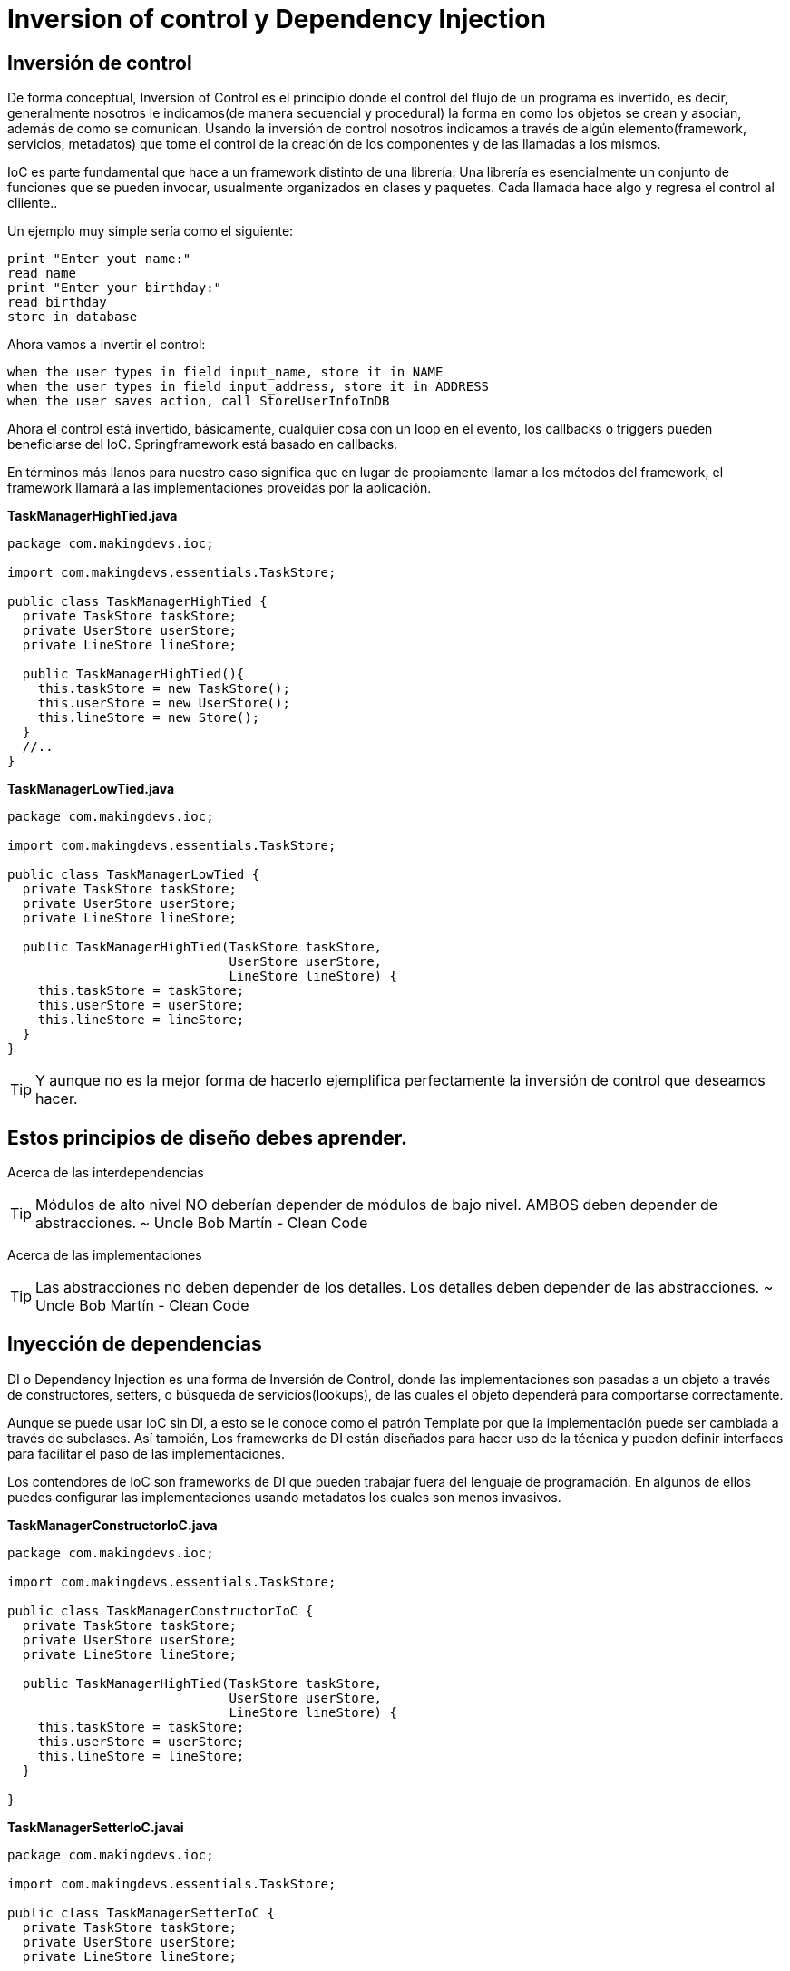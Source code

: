 :icons: font
:source-highlighter: coderay

# Inversion of control y Dependency Injection

## [[bookmark-1]]Inversión de control
De forma conceptual, Inversion of Control es el principio donde el control del flujo de un programa es invertido, es decir, generalmente nosotros le indicamos(de manera secuencial y procedural) la forma en como los objetos se crean y asocian, además de como se comunican. Usando la inversión de control nosotros indicamos a través de algún elemento(framework, servicios, metadatos) que tome el control de la creación de los componentes y de las llamadas a los mismos.

IoC es parte fundamental que hace a un framework distinto de una librería. Una librería es esencialmente un conjunto de funciones que se pueden invocar, usualmente organizados en clases y paquetes. Cada llamada hace algo y regresa el control al cliiente..

Un ejemplo muy simple sería como el siguiente:

----
print "Enter yout name:"
read name
print "Enter your birthday:"
read birthday
store in database
----

Ahora vamos a invertir el control:

----
when the user types in field input_name, store it in NAME
when the user types in field input_address, store it in ADDRESS
when the user saves action, call StoreUserInfoInDB
----

Ahora el control está invertido, básicamente, cualquier cosa con un loop en el evento, los callbacks o triggers pueden beneficiarse del IoC. Springframework está basado en callbacks.

En términos más llanos para nuestro caso significa que en lugar de propiamente llamar a los métodos del framework, el framework llamará a las implementaciones proveídas por la aplicación.

*TaskManagerHighTied.java*

[source,java,linenums]
----
package com.makingdevs.ioc;

import com.makingdevs.essentials.TaskStore;

public class TaskManagerHighTied {
  private TaskStore taskStore;
  private UserStore userStore;
  private LineStore lineStore;

  public TaskManagerHighTied(){
    this.taskStore = new TaskStore();
    this.userStore = new UserStore();
    this.lineStore = new Store();
  }
  //..
}
----

*TaskManagerLowTied.java*

[source,java,linenums]
----
package com.makingdevs.ioc;

import com.makingdevs.essentials.TaskStore;

public class TaskManagerLowTied {
  private TaskStore taskStore;
  private UserStore userStore;
  private LineStore lineStore;

  public TaskManagerHighTied(TaskStore taskStore,
                             UserStore userStore,
                             LineStore lineStore) {
    this.taskStore = taskStore;
    this.userStore = userStore;
    this.lineStore = lineStore;
  }
}
----

TIP: Y aunque no es la mejor forma de hacerlo ejemplifica perfectamente la inversión de control que deseamos hacer.

## [[bookmark-2]]Estos principios de diseño debes aprender.

[[bookmark-3]]Acerca de las interdependencias

TIP: Módulos de alto nivel NO deberían depender de módulos de bajo nivel. AMBOS deben depender de abstracciones.
~ Uncle Bob Martín - Clean Code

[[bookmark-4]]Acerca de las implementaciones

TIP: Las abstracciones no deben depender de los detalles. Los detalles deben depender de las abstracciones.
~ Uncle Bob Martín - Clean Code

## Inyección de dependencias
DI o Dependency Injection es una forma de Inversión de Control, donde las implementaciones son pasadas a un objeto a través de constructores, setters, o búsqueda de servicios(lookups), de las cuales el objeto dependerá para comportarse correctamente.

Aunque se puede usar IoC sin DI, a esto se le conoce como el patrón Template por que la implementación puede ser cambiada a través de subclases. Así también, Los frameworks de DI están diseñados para hacer uso de la técnica y pueden definir interfaces para facilitar el paso de las implementaciones.

Los contendores de IoC son frameworks de DI que pueden trabajar fuera del lenguaje de programación. En algunos de ellos puedes configurar las implementaciones usando metadatos los cuales son menos invasivos.

*TaskManagerConstructorIoC.java*

[source,java,linenums]
----
package com.makingdevs.ioc;

import com.makingdevs.essentials.TaskStore;

public class TaskManagerConstructorIoC {
  private TaskStore taskStore;
  private UserStore userStore;
  private LineStore lineStore;

  public TaskManagerHighTied(TaskStore taskStore,
                             UserStore userStore,
                             LineStore lineStore) {
    this.taskStore = taskStore;
    this.userStore = userStore;
    this.lineStore = lineStore;
  }

}
----

*TaskManagerSetterIoC.javai*

[source,java,linenums]
----
package com.makingdevs.ioc;

import com.makingdevs.essentials.TaskStore;

public class TaskManagerSetterIoC {
  private TaskStore taskStore;
  private UserStore userStore;
  private LineStore lineStore;

  public void setTaskStore(TaskStore taskStore) {
    this.taskStore = taskStore;
  }

  public void setUserStore(UserStore userStore) {
    this.userStore = userStore;
  }

  public void setLineStore(LineStore lineStore) {
    this.lineStore = lineStore;
  }
}
----

Un tercer tipo de inyección de dependencias se hace a través de interfaces, las cuales permiten abstraer un nivel más los posibles elementos que podría ocupar un componente y concentrarlos en las llamadas a sus métodos indicando el tipo que necesitan.

*TaskComponents.java*

[source,java,linenums]
----
package com.makingdevs.ioc;

import com.makingdevs.essentials.TaskStore;

public interface TaskComponents {
  void lineStore(LineStore lineStore);
  void userStore(UserStore userStore);
  void taskStore(TaskStore taskStore);
}
----

*TaskManagerInterfaceIoC.java*

[source,java,linenums]
----
package com.makingdevs.ioc;

import com.makingdevs.essentials.TaskStore;

public class TaskManagerInterfaceIoC implements TaskComponents {
  private TaskStore taskStore;
  private UserStore userStore;
  private LineStore lineStore;

  @Override
  public void lineStore(LineStore lineStore) {
    this.lineStore = lineStore;
  }

  @Override
  public void userStore(UserStore userStore) {
    this.userStore = userStore;
  }

  @Override
  public void taskStore(TaskStore taskStore) {
    this.taskStore = taskStore;
  }
}
----

TIP: Sin lugar a dudas uno de los pensadores más influyentes es Martin Fowler, el cual, ha escrito de los contenedores de IoD y le patrón DI, es recomendables esta lectura por que incluso hace mención del lenguaje Java y de Springframework como el ejemplo de ello.

## [[bookmark-5]]Separación de las interfaces y sus implementaciones
TIP: ...todas las arquitecturas orientadas a objetos bien estructuradas han definido claramente sus capas, con cada capa se proporciona un conjunto coherente de servicios a través de una interfaz bien definida y controlada...
~ Grady Booch - Object Solutions

### [[bookmark-6]]Uso de dependencias de forma directa

*SimpleTaskStore.java*

[source,java,linenums]
----
package com.makingdevs.ioc;

import com.makingdevs.essentials.Task;

import javax.sql.DataSource;
import java.util.List;

public class SimpleTaskStore {

  private DataSource dataSource;

  public SimpleTaskStore() {
    // Init DataSource
  }

  public List<Task> getCurrentTasks() {
    // DB Operations are here
    new UnsupportedOperationException("Pain!!!");
  }

}
----

*SimpleTaskManager.java*

[source,java,linenums]
----
package com.makingdevs.ioc;

import com.makingdevs.essentials.Task;
import java.util.List;

public class SimpleTaskManager {
  private SimpleTaskStore simpleTaskStore;

  public SimpleTaskManager(){
    this.simpleTaskStore = new SimpleTaskStore();
  }

  public List<Task> getCurrentTasks() {
    // Business Logic is here
    return simpleTaskStore.getCurrentTasks();
  }
}
----

*PresentationTaskManager.java*

[source,java,linenums]
----
package com.makingdevs.ioc;

import com.makingdevs.essentials.Task;
import java.util.List;

public class PresentationTaskManager {
  private SimpleTaskManager simpleTaskManager;

  public PresentationTaskManager(){
    this.simpleTaskManager = new SimpleTaskManager();
  }

  public View showCurrentTasks(){
    List<Task> currentTasks = simpleTaskManager.getCurrentTasks();
    View view = new BlockView();
    // currentTasks + View
    return view;
  }
}
----

TIP: La recomendación para desacoplar las dependencias entre los componentes es crear abstracciones que puedan ser sustituidas por cualquier implementación.

*ITaskStore.java*

[source,java,linenums]
----
package com.makingdevs.ioc;

import com.makingdevs.essentials.Task;

import javax.sql.DataSource;
import java.util.List;

public interface ITaskStore {
  void setDataSource(DataSource dataSource);
  List<Task> getCurrentTasks();
}
----

[source,java,linenums]
----
package com.makingdevs.ioc;

import com.makingdevs.essentials.Task;

import java.util.List;

public interface ITaskManager {
  List<Task> getCurrentTasks();
}
----

Teniendo estas abstracciones podemos usarlas en nuestros componentes agregando la dependencia a quienes desean usarlos e implementando a quienes se encargan de los detalles.

*TaskStoreImpl.java*

[source,java,linenums]
----
package com.makingdevs.ioc;

import com.makingdevs.essentials.Task;

import javax.sql.DataSource;
import java.util.List;

public class TaskStoreImpl implements ITaskStore {

  private DataSource dataSource;

  public void setDataSource(DataSource dataSource){
    this.dataSource = dataSource;
  }

  public List<Task> getCurrentTasks() {
    //...
  }

}
----

*TaskManagerImpl.java*

[source,java,linenums]
----
package com.makingdevs.ioc;

import com.makingdevs.essentials.Task;
import java.util.List;

public class TaskManagerImpl implements ITaskManager {

  private ITaskStore iTaskStore;

  // Constructor or setter, what do you prefer?

  public List<Task> getCurrentTasks() {
    // Business Logic is here
    // Implementation goes here
  }
}
----

*PresentationTaskManager.java*

[source,java,linenums]
----
package com.makingdevs.ioc;

import com.makingdevs.essentials.Task;
import java.util.List;

public class PresentationTaskManager {

  private ITaskManager iTaskManager;

  // Constructor or setter, is your choice

  public View showCurrentTasks(){
    List<Task> currentTasks = iTaskManager.getCurrentTasks();
    // currentTasks + View
    return view;
  }
}
----

La inyección de dependencias es la raíz de muchos beneficios aclamados para las tecnologías orientadas a objetos. Su aplicación adecuada es necesaria para la creación de frameworks reutilizables.Es además críticamente importante para la construcción de código que es resistente al cambio. Y, desde que las abstracciones y los detalles están aislados unos de otros, el código es mucho más fácil de mantener.


[small]#Powered by link:http://makingdevs.com/[MakingDevs.com]#
